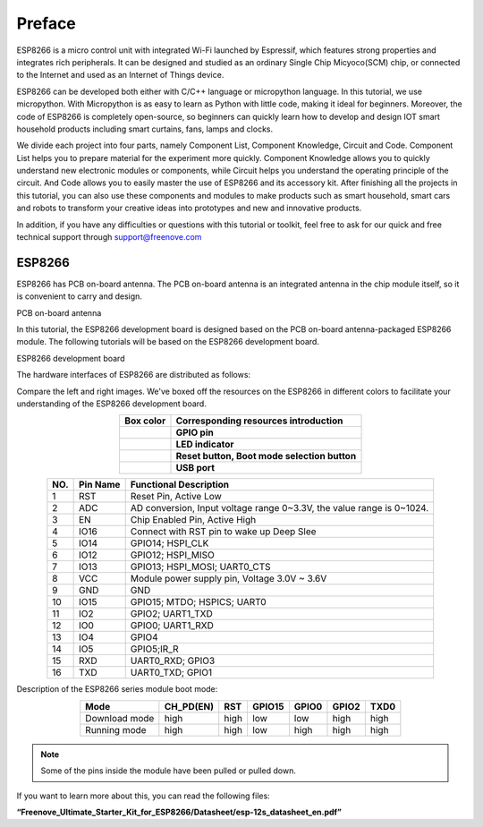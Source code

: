##############################################################################
Preface
##############################################################################

ESP8266 is a micro control unit with integrated Wi-Fi launched by Espressif, which features strong properties and integrates rich peripherals. It can be designed and studied as an ordinary Single Chip Micyoco(SCM) chip, or connected to the Internet and used as an Internet of Things device.

ESP8266 can be developed both either with C/C++ language or micropython language. In this tutorial, we use micropython. With Micropython is as easy to learn as Python with little code, making it ideal for beginners.
Moreover, the code of ESP8266 is completely open-source, so beginners can quickly learn how to develop and design IOT smart household products including smart curtains, fans, lamps and clocks.

We divide each project into four parts, namely Component List, Component Knowledge, Circuit and Code. Component List helps you to prepare material for the experiment more quickly. Component Knowledge allows you to quickly understand new electronic modules or components, while Circuit helps you understand the operating principle of the circuit. And Code allows you to easily master the use of ESP8266 and its accessory kit. After finishing all the projects in this tutorial, you can also use these components and modules to make products such as smart household, smart cars and robots to transform your creative ideas into prototypes and new and innovative products.

In addition, if you have any difficulties or questions with this tutorial or toolkit, feel free to ask for our quick and free technical support through support@freenove.com

ESP8266
**************************************

ESP8266 has PCB on-board antenna. The PCB on-board antenna is an integrated antenna in the chip module itself, so it is convenient to carry and design.

PCB on-board antenna

.. image:: ../_static/imgs/Preface/Preface00.png
    :align: center

In this tutorial, the ESP8266 development board is designed based on the PCB on-board antenna-packaged ESP8266 module. The following tutorials will be based on the ESP8266 development board.

ESP8266 development board

.. image:: ../_static/imgs/Preface/Preface01.png
    :align: center

The hardware interfaces of ESP8266 are distributed as follows:

.. image:: ../_static/imgs/Preface/Preface02.png
    :align: center

Compare the left and right images. We've boxed off the resources on the ESP8266 in different colors to facilitate your understanding of the ESP8266 development board.

.. list-table:: 
   :align: center
   :class: table-line
   :header-rows: 1

   * -  Box color 
     -  Corresponding resources introduction
   
   * -  |Preface03|
     -  **GPIO pin**
   
   * -  |Preface04|
     -  **LED indicator**
   
   * -  |Preface05|
     -  **Reset button, Boot mode selection button**
   
   * -  |Preface06|
     -  **USB port**

.. |Preface03| image:: ../_static/imgs/Preface/Preface03.png
.. |Preface04| image:: ../_static/imgs/Preface/Preface04.png
.. |Preface05| image:: ../_static/imgs/Preface/Preface05.png
.. |Preface06| image:: ../_static/imgs/Preface/Preface06.png

.. table::
  :align: center
  :class: zebra
  
  +-----+----------+-----------------------------------------------------------------------+
  | NO. | Pin Name | Functional Description                                                |
  +=====+==========+=======================================================================+
  | 1   | RST      | Reset Pin, Active Low                                                 |
  +-----+----------+-----------------------------------------------------------------------+
  | 2   | ADC      | AD conversion, Input voltage range 0~3.3V, the value range is 0~1024. |
  +-----+----------+-----------------------------------------------------------------------+
  | 3   | EN       | Chip Enabled Pin, Active High                                         |
  +-----+----------+-----------------------------------------------------------------------+
  | 4   | IO16     | Connect with RST pin to wake up Deep Slee                             |
  +-----+----------+-----------------------------------------------------------------------+
  | 5   | IO14     | GPIO14; HSPI_CLK                                                      |
  +-----+----------+-----------------------------------------------------------------------+
  | 6   | IO12     | GPIO12; HSPI_MISO                                                     |
  +-----+----------+-----------------------------------------------------------------------+
  | 7   | IO13     | GPIO13; HSPI_MOSI; UART0_CTS                                          |
  +-----+----------+-----------------------------------------------------------------------+
  | 8   | VCC      | Module power supply pin, Voltage 3.0V ~ 3.6V                          |
  +-----+----------+-----------------------------------------------------------------------+
  | 9   | GND      | GND                                                                   |
  +-----+----------+-----------------------------------------------------------------------+
  | 10  | IO15     | GPIO15; MTDO; HSPICS; UART0                                           |
  +-----+----------+-----------------------------------------------------------------------+
  | 11  | IO2      | GPIO2; UART1_TXD                                                      |
  +-----+----------+-----------------------------------------------------------------------+
  | 12  | IO0      | GPIO0; UART1_RXD                                                      |
  +-----+----------+-----------------------------------------------------------------------+
  | 13  | IO4      | GPIO4                                                                 |
  +-----+----------+-----------------------------------------------------------------------+
  | 14  | IO5      | GPIO5;IR_R                                                            |
  +-----+----------+-----------------------------------------------------------------------+
  | 15  | RXD      | UART0_RXD; GPIO3                                                      |
  +-----+----------+-----------------------------------------------------------------------+
  | 16  | TXD      | UART0_TXD; GPIO1                                                      |
  +-----+----------+-----------------------------------------------------------------------+

Description of the ESP8266 series module boot mode:

.. table::
  :align: center
  :class: zebra
  
  +---------------+-----------+------+--------+-------+-------+------+
  | Mode          | CH_PD(EN) | RST  | GPIO15 | GPIO0 | GPIO2 | TXD0 |
  +===============+===========+======+========+=======+=======+======+
  | Download mode | high      | high | low    | low   | high  | high |
  +---------------+-----------+------+--------+-------+-------+------+
  | Running mode  | high      | high | low    | high  | high  | high |
  +---------------+-----------+------+--------+-------+-------+------+

.. note::
  
    Some of the pins inside the module have been pulled or pulled down.

If you want to learn more about this, you can read the following files:

**“Freenove_Ultimate_Starter_Kit_for_ESP8266/Datasheet/esp-12s_datasheet_en.pdf”**